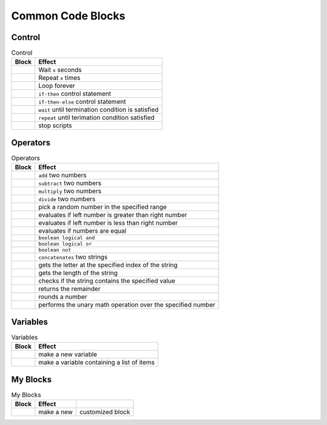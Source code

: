 Common Code Blocks
==================

Control
-------

.. |00-wait-x-seconds| image:: _static/images/common/00-control/00-wait-x-seconds.png
.. |01-repeat-x| image:: _static/images/common/00-control/01-repeat-x.png
.. |02-forever| image:: _static/images/common/00-control/02-forever.png
.. |03-if-then| image:: _static/images/common/00-control/03-if-then.png
.. |04-if-then-else| image:: _static/images/common/00-control/04-if-then-else.png
.. |05-wait-until| image:: _static/images/common/00-control/05-wait-until.png
.. |06-repeat-until| image:: _static/images/common/00-control/06-repeat-until.png
.. |07-stop| image:: _static/images/common/00-control/07-stop.png

.. csv-table:: Control
   :header: Block, Effect

   |00-wait-x-seconds|, Wait ``x`` seconds
   |01-repeat-x|, Repeat ``x`` times
   |02-forever|, Loop forever
   |03-if-then|, ``if-then`` control statement
   |04-if-then-else|, ``if-then-else`` control statement
   |05-wait-until|, ``wait`` until termination condition is satisfied
   |06-repeat-until|, ``repeat`` until terimation condition satisfied
   |07-stop|, stop scripts

Operators
---------

.. |00-x-plus-y| image:: _static/images/common/01-operators/00-x-plus-y.png
.. |01-x-minus-y| image:: _static/images/common/01-operators/01-x-minus-y.png
.. |02-x-times-y| image:: _static/images/common/01-operators/02-x-times-y.png
.. |03-x-divide-y| image:: _static/images/common/01-operators/03-x-divide-y.png
.. |04-pick-random-x-to-y| image:: _static/images/common/01-operators/04-pick-random-x-to-y.png
.. |05-x-gt-y| image:: _static/images/common/01-operators/05-x-gt-y.png
.. |06-x-lt-y| image:: _static/images/common/01-operators/06-x-lt-y.png
.. |07-x-equals-y| image:: _static/images/common/01-operators/07-x-equals-y.png
.. |08-x-and-y| image:: _static/images/common/01-operators/08-x-and-y.png
.. |09-x-or-y| image:: _static/images/common/01-operators/09-x-or-y.png
.. |10-not-x| image:: _static/images/common/01-operators/10-not-x.png
.. |11-join-text-text| image:: _static/images/common/01-operators/11-join-text-text.png
.. |12-letter-x-of-text| image:: _static/images/common/01-operators/12-letter-x-of-text.png
.. |13-length-of-text| image:: _static/images/common/01-operators/13-length-of-text.png
.. |14-text-contains-x| image:: _static/images/common/01-operators/14-text-contains-x.png
.. |15-x-mod-y| image:: _static/images/common/01-operators/15-x-mod-y.png
.. |16-round| image:: _static/images/common/01-operators/16-round.png
.. |17-math-of-x| image:: _static/images/common/01-operators/17-math-of-x.png

.. csv-table:: Operators
   :header: Block, Effect

   |00-x-plus-y|, ``add`` two numbers
   |01-x-minus-y|, ``subtract`` two numbers
   |02-x-times-y|, ``multiply`` two numbers 
   |03-x-divide-y|, ``divide`` two numbers
   |04-pick-random-x-to-y|, pick a random number in the specified range
   |05-x-gt-y|, evaluates if left number is greater than right number 
   |06-x-lt-y|, evaluates if left number is less than right number
   |07-x-equals-y|, evaluates if numbers are equal 
   |08-x-and-y|, ``boolean logical and``
   |09-x-or-y|, ``boolean logical or``
   |10-not-x|, ``boolean not``
   |11-join-text-text|, ``concatenates`` two strings
   |12-letter-x-of-text|, gets the letter at the specified index of the string
   |13-length-of-text|, gets the length of the string
   |14-text-contains-x|, checks if the string contains the specified value
   |15-x-mod-y|, returns the remainder 
   |16-round|, rounds a number
   |17-math-of-x|, performs the unary math operation over the specified number

Variables
---------

.. |00-make-a-variable| image:: _static/images/common/02-variables/00-make-a-variable.png
.. |01-make-a-list| image:: _static/images/common/02-variables/01-make-a-list.png

.. csv-table:: Variables
   :header: Block, Effect

   |00-make-a-variable|, make a new variable
   |01-make-a-list|, make a variable containing a list of items

My Blocks
---------

.. |00-make-a-block| image:: _static/images/common/03-my-blocks/00-make-a-block.png

.. csv-table:: My Blocks
   :header: Block, Effect

   |00-make-a-block|, make a new, customized block